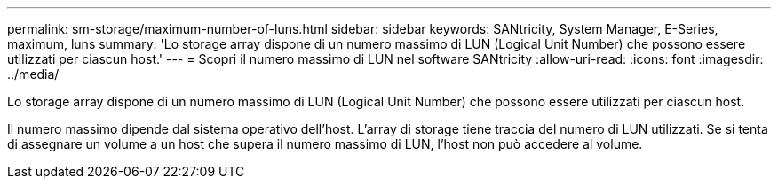 ---
permalink: sm-storage/maximum-number-of-luns.html 
sidebar: sidebar 
keywords: SANtricity, System Manager, E-Series, maximum, luns 
summary: 'Lo storage array dispone di un numero massimo di LUN (Logical Unit Number) che possono essere utilizzati per ciascun host.' 
---
= Scopri il numero massimo di LUN nel software SANtricity
:allow-uri-read: 
:icons: font
:imagesdir: ../media/


[role="lead"]
Lo storage array dispone di un numero massimo di LUN (Logical Unit Number) che possono essere utilizzati per ciascun host.

Il numero massimo dipende dal sistema operativo dell'host. L'array di storage tiene traccia del numero di LUN utilizzati. Se si tenta di assegnare un volume a un host che supera il numero massimo di LUN, l'host non può accedere al volume.
